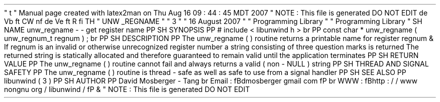 '
\
"
t
.
\
"
Manual
page
created
with
latex2man
on
Thu
Aug
16
09
:
44
:
45
MDT
2007
.
\
"
NOTE
:
This
file
is
generated
DO
NOT
EDIT
.
.
de
Vb
.
ft
CW
.
nf
.
.
.
de
Ve
.
ft
R
.
fi
.
.
.
TH
"
UNW
\
\
_REGNAME
"
"
3
"
"
16
August
2007
"
"
Programming
Library
"
"
Programming
Library
"
.
SH
NAME
unw_regname
\
-
\
-
get
register
name
.
PP
.
SH
SYNOPSIS
.
PP
#
include
<
libunwind
.
h
>
.
br
.
PP
const
char
*
unw_regname
(
unw_regnum_t
regnum
)
;
.
br
.
PP
.
SH
DESCRIPTION
.
PP
The
unw_regname
(
)
routine
returns
a
printable
name
for
register
regnum
\
&
.
If
regnum
is
an
invalid
or
otherwise
unrecognized
register
number
a
string
consisting
of
three
question
marks
is
returned
.
The
returned
string
is
statically
allocated
and
therefore
guaranteed
to
remain
valid
until
the
application
terminates
.
.
PP
.
SH
RETURN
VALUE
.
PP
The
unw_regname
(
)
routine
cannot
fail
and
always
returns
a
valid
(
non
\
-
NULL
)
string
.
.
PP
.
SH
THREAD
AND
SIGNAL
SAFETY
.
PP
The
unw_regname
(
)
routine
is
thread
\
-
safe
as
well
as
safe
to
use
from
a
signal
handler
.
.
PP
.
SH
SEE
ALSO
.
PP
libunwind
(
3
)
.
PP
.
SH
AUTHOR
.
PP
David
Mosberger
\
-
Tang
.
br
Email
:
\
fBdmosberger
gmail
.
com
\
fP
.
br
WWW
:
\
fBhttp
:
/
/
www
.
nongnu
.
org
/
libunwind
/
\
fP
\
&
.
.
\
"
NOTE
:
This
file
is
generated
DO
NOT
EDIT
.

